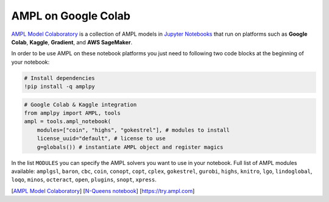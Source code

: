 AMPL on Google Colab 
--------------------

`AMPL Model Colaboratory <https://colab.ampl.com>`_ is a collection of AMPL models in `Jupyter Notebooks <https://jupyter.org/>`_
that run on platforms such as **Google Colab**, **Kaggle**, **Gradient**, and **AWS SageMaker**.

In order to be use AMPL on these notebook platforms you just need to following two code blocks
at the beginning of your notebook:

.. code-block:: bash

    # Install dependencies
    !pip install -q amplpy


.. code-block:: python

    # Google Colab & Kaggle integration
    from amplpy import AMPL, tools
    ampl = tools.ampl_notebook(
        modules=["coin", "highs", "gokestrel"], # modules to install
        license_uuid="default", # license to use
        g=globals()) # instantiate AMPL object and register magics

In the list ``MODULES`` you can specify the AMPL solvers you want to use in your notebook.
Full list of AMPL modules available: ``amplgsl``, ``baron``, ``cbc``, ``coin``, ``conopt``, ``copt``, ``cplex``, ``gokestrel``, ``gurobi``, ``highs``, ``knitro``, ``lgo``, ``lindoglobal``, ``loqo``, ``minos``, ``octeract``, ``open``, ``plugins``, ``snopt``, ``xpress``.

.. raw:: html

    <a href="https://colab.ampl.com" target="_blank">
        <video width="100%" autoplay loop muted poster="https://ampl.com/upload/videos/nqueens_poster.jpg">
            <source src="https://ampl.com/upload/videos/nqueens.mp4" type="video/mp4" />
        </video>
    </a>

[`AMPL Model Colaboratory <https://colab.ampl.com>`_] [`N-Queens notebook <https://colab.research.google.com/github/ampl/amplcolab/blob/master/authors/glebbelov/miscellaneous/nqueens.ipynb>`_] [`https://try.ampl.com <https://try.ampl.com>`_]

.. grid:: 1 1 2 2
    :gutter: 0
    :margin: 0
    :padding: 0

    .. grid-item-card::
        :margin: 0
        :padding: 0

        You can use the **Christmas notebook** written by `ChatGPT <https://chat.openai.com/>`_ to get started:

        .. image:: https://colab.research.google.com/assets/colab-badge.svg
            :target: https://colab.research.google.com/github/ampl/amplcolab/blob/master/authors/fdabrandao/chatgpt/christmas.ipynb
            :alt: Open In Colab

        .. image:: https://kaggle.com/static/images/open-in-kaggle.svg
            :target: https://kaggle.com/kernels/welcome?src=https://github.com/ampl/amplcolab/blob/master/authors/fdabrandao/chatgpt/christmas.ipynb
            :alt: Kaggle

        .. image:: https://assets.paperspace.io/img/gradient-badge.svg
            :target: https://console.paperspace.com/github/ampl/amplcolab/blob/master/authors/fdabrandao/chatgpt/christmas.ipynb
            :alt: Gradient

        .. image:: https://studiolab.sagemaker.aws/studiolab.svg
            :target: https://studiolab.sagemaker.aws/import/github/ampl/amplcolab/blob/master/authors/fdabrandao/chatgpt/christmas.ipynb
            :alt: Open In SageMaker Studio Lab

        | BTW: you can even ask `ChatGPT <https://chat.openai.com/>`_ to write models for you! If it makes mistakes you can ask for help in our new `Discourse Forum <https://discuss.ampl.com>`_!

    .. grid-item-card::
        :margin: 0
        :padding: 0

        .. figure:: https://colab.ampl.com/_images/3lines.png
            :alt: the only 3 lines you need to use AMPL on Colab
            :align: center
            :width: 100%
            :target: https://colab.research.google.com/github/ampl/amplcolab/blob/master/template/minimal.ipynb

